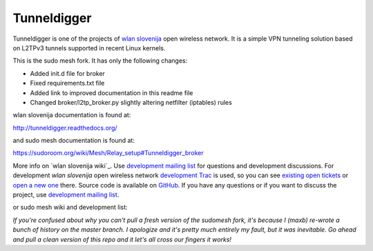 Tunneldigger
============

Tunneldigger is one of the projects of `wlan slovenija`_ open wireless network.
It is a simple VPN tunneling solution based on L2TPv3 tunnels supported in
recent Linux kernels.

.. _wlan slovenija: https://wlan-si.net

This is the sudo mesh fork. It has only the following changes:

- Added init.d file for broker
- Fixed requirements.txt file
- Added link to improved documentation in this readme file
- Changed broker/l2tp_broker.py slightly altering netfilter (iptables) rules

wlan slovenija documentation is found at:

http://tunneldigger.readthedocs.org/

and sudo mesh documentation is found at:

https://sudoroom.org/wiki/Mesh/Relay_setup#Tunneldigger_broker

More info on `wlan slovenija wiki`_. Use `development mailing list`_ for
questions and development discussions.
For development *wlan slovenija* open wireless network `development Trac`_ is
used, so you can see `existing open tickets`_ or `open a new one`_ there. Source
code is available on GitHub_. If you have any questions or if you want to
discuss the project, use `development mailing list`_.

.. _development Trac: https://dev.wlan-si.net/wiki/Tunneldigger
.. _existing open tickets: https://dev.wlan-si.net/report
.. _open a new one: https://dev.wlan-si.net/newticket
.. _GitHub: https://github.com/wlanslovenija/tunneldigger
.. _development mailing list: https://wlan-si.net/lists/info/development

or sudo mesh wiki and development list:

.. _sudo mesh wiki: https://sudoroom.org/wiki/Mesh
.. _sudo mesh mailing list: http://lists.sudoroom.org/listinfo/mesh

*If you're confused about why you can't pull a fresh version of the sudomesh fork, it's because I (maxb) 
re-wrote a bunch of history on the master branch. I apologize and it's pretty much entirely my fault, but 
it was inevitable. Go ahead and pull a clean version of this repo and it let's all cross our fingers it works!*
